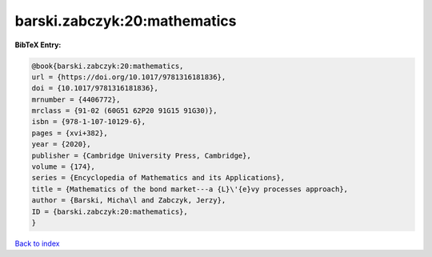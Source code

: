 barski.zabczyk:20:mathematics
=============================

.. :cite:t:`barski.zabczyk:20:mathematics`

.. bibliography:: ../../All.bib

**BibTeX Entry:**

.. code-block:: bibtex

   @book{barski.zabczyk:20:mathematics,
   url = {https://doi.org/10.1017/9781316181836},
   doi = {10.1017/9781316181836},
   mrnumber = {4406772},
   mrclass = {91-02 (60G51 62P20 91G15 91G30)},
   isbn = {978-1-107-10129-6},
   pages = {xvi+382},
   year = {2020},
   publisher = {Cambridge University Press, Cambridge},
   volume = {174},
   series = {Encyclopedia of Mathematics and its Applications},
   title = {Mathematics of the bond market---a {L}\'{e}vy processes approach},
   author = {Barski, Micha\l and Zabczyk, Jerzy},
   ID = {barski.zabczyk:20:mathematics},
   }

`Back to index <../index>`_
